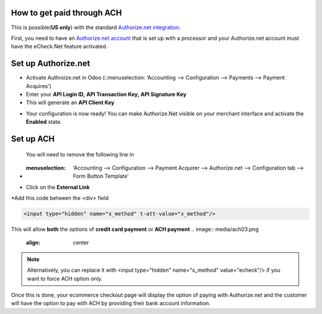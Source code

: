 ======================
============
How to get paid through ACH
==================================

This is possible(**US only**) with the standard `Authorize.net integration <https://www.odoo.com/documentation/user/13.0/ecommerce/shopper_experience/authorize.html>`__.

First, you need to have an `Authorize.net account <https://www.odoo.com/documentation/user/13.0/ecommerce/shopper_experience/authorize.html#create-an-authorize-net-account>`__ that is set up with a processor and your Authorize.net account must have the eCheck.Net feature activated.

.. image:: media/ach01.png
	:align: center

Set up Authorize.net
===============================
* Activate Authroize.net in Odoo (::menuselection: ‘Accounting --> Configuration --> Payments --> Payment Acquires’)
* Enter your **API Login ID,**  **API Transaction Key,**  **API Signature Key**
* This will generate an **API Client Key**

.. image:: media/authorize02.png
	:align: center

* Your configuration is now ready! You can make Authorize.Net visible on your merchant interface and activate the **Enabled** state.

.. image:: media/paypal_live.png
	:align: center

.. notes:: Credentials provided by Authorize.net are different for both test and production mode. Don’t forget to update them in Odoo when you switch from testing to production or vice-versa

Set up ACH
===============================
 You will need to remove the following line in
* :menuselection: ‘Accounting --> Configuration --> Payment Acquirer --> Authorize.net --> Configuration tab --> Form Button Template’

.. image:: media/ach02.png
	:align: center

* Click on the **External Link**

.. image:: media/ach03.png
	:align: center

*Add this code between the <div> field

.. code-block:: XML

	<input type="hidden" name="x_method" t-att-value="x_method"/>

This will allow **both** the options of **credit card payment** or **ACH payment**
.. image:: media/ach03.png
	:align: center

.. note:: Alternatively, you can replace it with  <input type="hidden" name="x_method" value="echeck"/> if you want to force ACH option only.

Once this is done, your ecommerce checkout page will display the option of paying with Authorize.net and the customer will have the option to pay with ACH by providing their bank account information.
